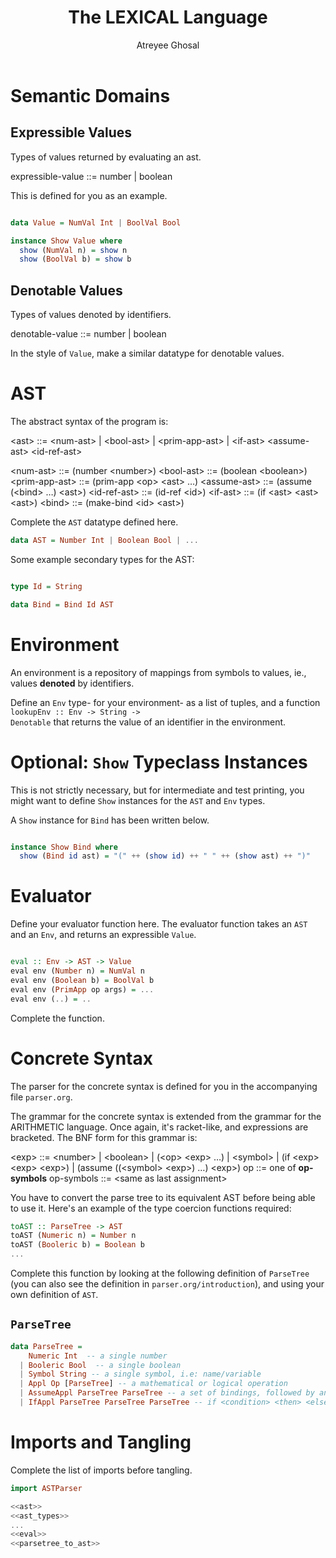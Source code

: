 #+TITLE: The LEXICAL Language
#+AUTHOR: Atreyee Ghosal

* Semantic Domains

** Expressible Values

Types of values returned by evaluating an ast.

expressible-value ::=  number | boolean

This is defined for you as an example.

#+NAME: expressible
#+BEGIN_SRC haskell

  data Value = NumVal Int | BoolVal Bool

  instance Show Value where
    show (NumVal n) = show n
    show (BoolVal b) = show b
#+END_SRC

** Denotable Values

Types of values denoted by identifiers.

denotable-value ::= number | boolean

In the style of =Value=, make a similar datatype for denotable values.

* AST

The abstract syntax of the program is:

<ast> ::= <num-ast> | <bool-ast> |
           <prim-app-ast> | <if-ast>
           <assume-ast>
           <id-ref-ast>

<num-ast>  ::= (number <number>)
<bool-ast> ::= (boolean <boolean>)
<prim-app-ast> ::= (prim-app <op> <ast> ...)
<assume-ast>   ::= (assume (<bind> ...) <ast>)
<id-ref-ast>   ::= (id-ref <id>)
<if-ast>      ::= (if <ast> <ast> <ast>)
<bind>     ::= (make-bind <id> <ast>)


Complete the =AST= datatype defined here.

#+NAME: ast
#+BEGIN_SRC haskell
 data AST = Number Int | Boolean Bool | ...
#+END_SRC

Some example secondary types for the AST:

#+NAME: ast_types
#+BEGIN_SRC haskell

  type Id = String

  data Bind = Bind Id AST
#+END_SRC

* Environment

An environment is a repository of mappings from symbols to
values, ie., values *denoted* by identifiers.

Define an =Env= type- for your environment- as a list of
tuples, and a function =lookupEnv :: Env -> String ->
Denotable= that returns the value of an identifier in the
environment.

* Optional: =Show= Typeclass Instances

This is not strictly necessary, but for intermediate and
test printing, you might want to define =Show= instances for
the =AST= and =Env= types.

A =Show= instance for =Bind= has been written below.
 
#+NAME: show
#+BEGIN_SRC haskell

  instance Show Bind where
    show (Bind id ast) = "(" ++ (show id) ++ " " ++ (show ast) ++ ")"

#+END_SRC

* Evaluator

Define your evaluator function here. The evaluator function
takes an =AST= and an =Env=, and returns an expressible
=Value=.

#+NAME: eval
#+BEGIN_SRC haskell

eval :: Env -> AST -> Value
eval env (Number n) = NumVal n
eval env (Boolean b) = BoolVal b
eval env (PrimApp op args) = ...
eval env (..) = ..
#+END_SRC 

Complete the function.

* Concrete Syntax

The parser for the concrete syntax is defined for you in the
accompanying file =parser.org=.

The grammar for the concrete syntax is extended from the
grammar for the ARITHMETIC language. Once again, it's
racket-like, and expressions are bracketed. The BNF form for
this grammar is:

<exp> ::= <number> |  <boolean> |
          (<op> <exp> ...) |
          <symbol>  |
          (if <exp> <exp> <exp>) | 
          (assume ((<symbol> <exp>) ...) <exp>)
op  ::= one of *op-symbols*
op-symbols ::= <same as last assignment>

You have to convert the parse tree to its equivalent AST
before being able to use it. Here's an example of the type
coercion functions required:

#+NAME: parsetree_to_ast
#+BEGIN_SRC haskell
toAST :: ParseTree -> AST
toAST (Numeric n) = Number n
toAST (Booleric b) = Boolean b
...
#+END_SRC

 Complete this function by looking at the following definition of =ParseTree= (you can also see the definition in =parser.org/introduction=), and using your own definition of =AST=.

** =ParseTree=

#+BEGIN_SRC haskell
  data ParseTree =
      Numeric Int  -- a single number
    | Booleric Bool  -- a single boolean
    | Symbol String -- a single symbol, i.e: name/variable
    | Appl Op [ParseTree] -- a mathematical or logical operation
    | AssumeAppl ParseTree ParseTree -- a set of bindings, followed by an expression
    | IfAppl ParseTree ParseTree ParseTree -- if <condition> <then> <else>
#+END_SRC


* Imports and Tangling

Complete the list of imports before tangling.

#+BEGIN_SRC haskell :eval no :noweb yes :tangle lexical.hs
import ASTParser

<<ast>>
<<ast_types>>
...
<<eval>>
<<parsetree_to_ast>>
#+END_SRC
